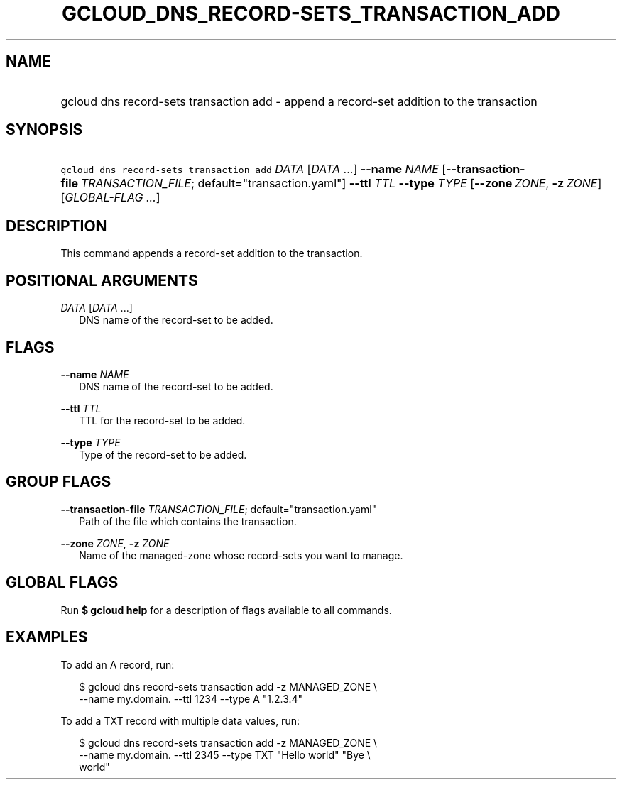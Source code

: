 
.TH "GCLOUD_DNS_RECORD\-SETS_TRANSACTION_ADD" 1



.SH "NAME"
.HP
gcloud dns record\-sets transaction add \- append a record\-set addition to the transaction



.SH "SYNOPSIS"
.HP
\f5gcloud dns record\-sets transaction add\fR \fIDATA\fR [\fIDATA\fR\ ...] \fB\-\-name\fR \fINAME\fR [\fB\-\-transaction\-file\fR\ \fITRANSACTION_FILE\fR;\ default="transaction.yaml"] \fB\-\-ttl\fR \fITTL\fR \fB\-\-type\fR \fITYPE\fR [\fB\-\-zone\fR\ \fIZONE\fR,\ \fB\-z\fR\ \fIZONE\fR] [\fIGLOBAL\-FLAG\ ...\fR]


.SH "DESCRIPTION"

This command appends a record\-set addition to the transaction.



.SH "POSITIONAL ARGUMENTS"

\fIDATA\fR [\fIDATA\fR ...]
.RS 2m
DNS name of the record\-set to be added.


.RE

.SH "FLAGS"

\fB\-\-name\fR \fINAME\fR
.RS 2m
DNS name of the record\-set to be added.

.RE
\fB\-\-ttl\fR \fITTL\fR
.RS 2m
TTL for the record\-set to be added.

.RE
\fB\-\-type\fR \fITYPE\fR
.RS 2m
Type of the record\-set to be added.


.RE

.SH "GROUP FLAGS"

\fB\-\-transaction\-file\fR \fITRANSACTION_FILE\fR; default="transaction.yaml"
.RS 2m
Path of the file which contains the transaction.

.RE
\fB\-\-zone\fR \fIZONE\fR, \fB\-z\fR \fIZONE\fR
.RS 2m
Name of the managed\-zone whose record\-sets you want to manage.


.RE

.SH "GLOBAL FLAGS"

Run \fB$ gcloud help\fR for a description of flags available to all commands.



.SH "EXAMPLES"

To add an A record, run:

.RS 2m
$ gcloud dns record\-sets transaction add \-z MANAGED_ZONE \e
    \-\-name my.domain. \-\-ttl 1234 \-\-type A "1.2.3.4"
.RE

To add a TXT record with multiple data values, run:

.RS 2m
$ gcloud dns record\-sets transaction add \-z MANAGED_ZONE \e
    \-\-name my.domain. \-\-ttl 2345 \-\-type TXT "Hello world" "Bye \e
    world"
.RE
